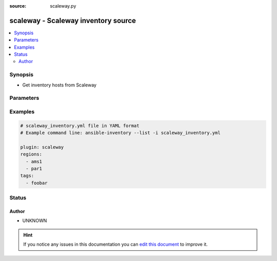 :source: scaleway.py


.. _scaleway_inventory:


scaleway - Scaleway inventory source
++++++++++++++++++++++++++++++++++++


.. contents::
   :local:
   :depth: 2


Synopsis
--------
- Get inventory hosts from Scaleway




Parameters
----------

.. raw:: html

    <table  border=0 cellpadding=0 class="documentation-table">
        <tr>
            <th colspan="1">Parameter</th>
            <th>Choices/<font color="blue">Defaults</font></th>
                            <th>Configuration</th>
                        <th width="100%">Comments</th>
        </tr>
                    <tr>
                                                                <td colspan="1">
                    <b>oauth_token</b>
                                        <br/><div style="font-size: small; color: red">required</div>                                    </td>
                                <td>
                                                                                                                                                            </td>
                                                    <td>
                                                                                                            <div>env:SCW_TOKEN</div>
                                                            <div>env:SCW_API_KEY</div>
                                                            <div>env:SCW_OAUTH_TOKEN</div>
                                                                                                </td>
                                                <td>
                                                                        <div>Scaleway OAuth token.</div>
                                                                                </td>
            </tr>
                                <tr>
                                                                <td colspan="1">
                    <b>regions</b>
                    <br/><div style="font-size: small; color: red">list</div>                                                        </td>
                                <td>
                                                                                                                                                                    <b>Default:</b><br/><div style="color: blue">[u&#39;ams1&#39;, u&#39;par1&#39;]</div>
                                    </td>
                                                    <td>
                                                                                            </td>
                                                <td>
                                                                        <div>Filter results on a specific Scaleway region</div>
                                                                                </td>
            </tr>
                                <tr>
                                                                <td colspan="1">
                    <b>tags</b>
                    <br/><div style="font-size: small; color: red">list</div>                                                        </td>
                                <td>
                                                                                                                                                            </td>
                                                    <td>
                                                                                            </td>
                                                <td>
                                                                        <div>Filter results on a specific tag</div>
                                                                                </td>
            </tr>
                        </table>
    <br/>



Examples
--------

.. code-block:: yaml+jinja

    
    # scaleway_inventory.yml file in YAML format
    # Example command line: ansible-inventory --list -i scaleway_inventory.yml

    plugin: scaleway
    regions:
      - ams1
      - par1
    tags:
      - foobar





Status
------




Author
~~~~~~

- UNKNOWN


.. hint::
    If you notice any issues in this documentation you can `edit this document <https://github.com/ansible/ansible/edit/devel/lib/ansible/plugins/inventory/scaleway.py>`_ to improve it.
